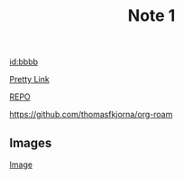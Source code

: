 :properties:
:id: aaaa
:end:

#+title: Note 1

[[id:bbbb]]

[[id:bbbb][Pretty Link]]



[[https://github.com/thomasfkjorna/org-roam-obsidian][REPO]]

https://github.com/thomasfkjorna/org-roam

** Images

[[./media.png]]

#+caption: Hey
[[file:./media.png][Image]]
